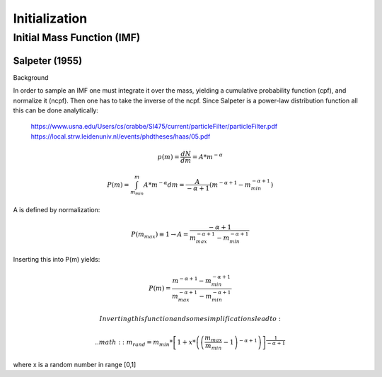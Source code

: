 ==============
Initialization
==============

Initial Mass Function (IMF)
---------------------------

Salpeter (1955)
^^^^^^^^^^^^^^^

.. doxygenfunction:: initialMassSalpeter

Background

In order to sample an IMF one must integrate it over the mass, yielding a cumulative probability function (cpf), and normalize it (ncpf).
Then one has to take the inverse of the ncpf. Since Salpeter is a power-law distribution function all this can be done analytically:

 https://www.usna.edu/Users/cs/crabbe/SI475/current/particleFilter/particleFilter.pdf
 https://local.strw.leidenuniv.nl/events/phdtheses/haas/05.pdf

.. math::
    p(m)=\frac{dN}{dm}=A*m^{-\alpha }

    P(m)=\int_{m_{min}}^{m}A*m^{-\alpha } dm = \frac{A}{-\alpha +1}\left ( m^{-\alpha +1} -m_{min}^{-\alpha +1}\right )

A is defined by normalization:

.. math::
    P({m_{max}})\equiv 1\rightarrow A=\frac{-\alpha +1}{m_{max}^{-\alpha +1} -m_{min}^{-\alpha +1} }

Inserting this into P(m) yields:

.. math::
    P(m)=\frac{m^{-\alpha +1} -m_{min}^{-\alpha +1}}{m_{max}^{-\alpha +1} -m_{min}^{-\alpha +1}}

  Inverting this function and some simplifications lead to:

  .. math::
      m_{rand} = m_{min}*\left [ 1+x*\left ( \left ( \frac{m_{max}}{m_{min}} -1\right )^{-\alpha +1} \right ) \right ]^{\frac{1}{-\alpha +1}}

where x is a random number in range [0,1]
